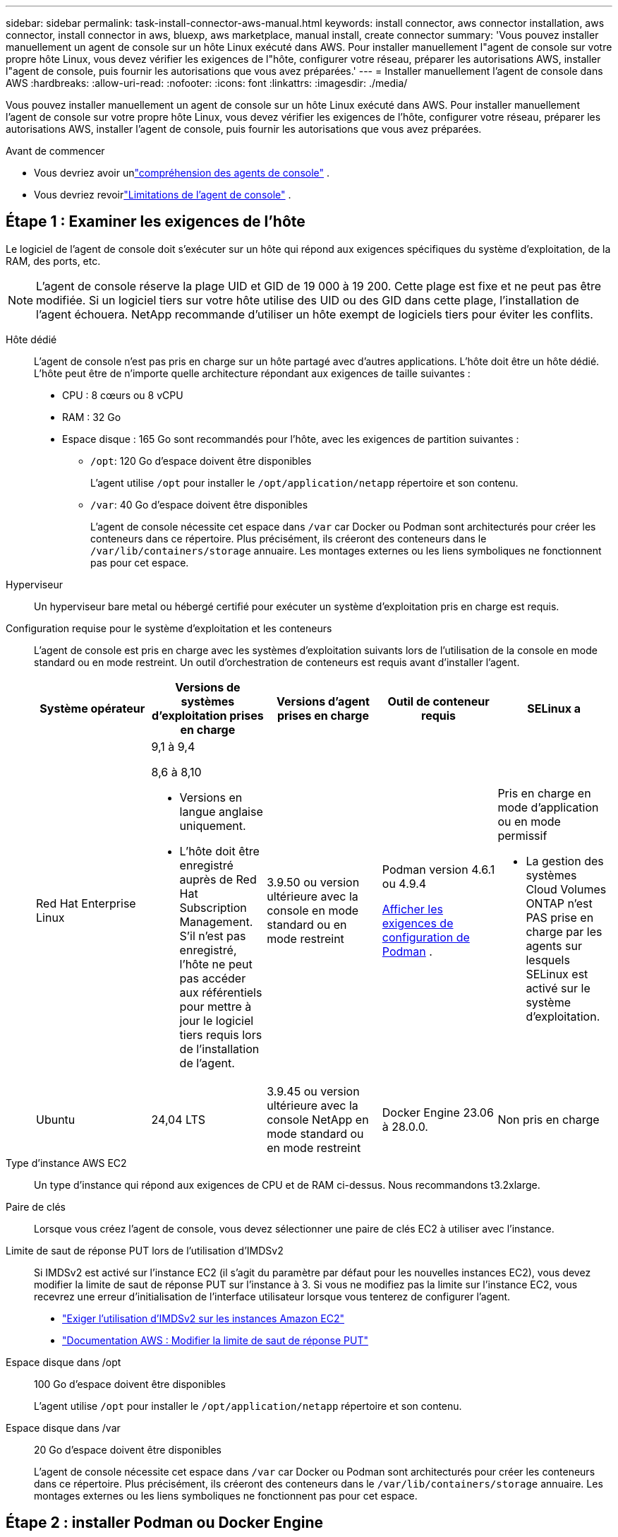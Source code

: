 ---
sidebar: sidebar 
permalink: task-install-connector-aws-manual.html 
keywords: install connector, aws connector installation, aws connector, install connector in aws, bluexp, aws marketplace, manual install, create connector 
summary: 'Vous pouvez installer manuellement un agent de console sur un hôte Linux exécuté dans AWS.  Pour installer manuellement l"agent de console sur votre propre hôte Linux, vous devez vérifier les exigences de l"hôte, configurer votre réseau, préparer les autorisations AWS, installer l"agent de console, puis fournir les autorisations que vous avez préparées.' 
---
= Installer manuellement l'agent de console dans AWS
:hardbreaks:
:allow-uri-read: 
:nofooter: 
:icons: font
:linkattrs: 
:imagesdir: ./media/


[role="lead"]
Vous pouvez installer manuellement un agent de console sur un hôte Linux exécuté dans AWS.  Pour installer manuellement l'agent de console sur votre propre hôte Linux, vous devez vérifier les exigences de l'hôte, configurer votre réseau, préparer les autorisations AWS, installer l'agent de console, puis fournir les autorisations que vous avez préparées.

.Avant de commencer
* Vous devriez avoir unlink:concept-connectors.html["compréhension des agents de console"] .
* Vous devriez revoirlink:reference-limitations.html["Limitations de l'agent de console"] .




== Étape 1 : Examiner les exigences de l'hôte

Le logiciel de l'agent de console doit s'exécuter sur un hôte qui répond aux exigences spécifiques du système d'exploitation, de la RAM, des ports, etc.


NOTE: L'agent de console réserve la plage UID et GID de 19 000 à 19 200.  Cette plage est fixe et ne peut pas être modifiée.  Si un logiciel tiers sur votre hôte utilise des UID ou des GID dans cette plage, l'installation de l'agent échouera.  NetApp recommande d'utiliser un hôte exempt de logiciels tiers pour éviter les conflits.

Hôte dédié:: L'agent de console n'est pas pris en charge sur un hôte partagé avec d'autres applications. L'hôte doit être un hôte dédié.  L'hôte peut être de n'importe quelle architecture répondant aux exigences de taille suivantes :
+
--
* CPU : 8 cœurs ou 8 vCPU
* RAM : 32 Go
* Espace disque : 165 Go sont recommandés pour l’hôte, avec les exigences de partition suivantes :
+
** `/opt`: 120 Go d'espace doivent être disponibles
+
L'agent utilise `/opt` pour installer le `/opt/application/netapp` répertoire et son contenu.

** `/var`: 40 Go d'espace doivent être disponibles
+
L'agent de console nécessite cet espace dans `/var` car Docker ou Podman sont architecturés pour créer les conteneurs dans ce répertoire.  Plus précisément, ils créeront des conteneurs dans le `/var/lib/containers/storage` annuaire.  Les montages externes ou les liens symboliques ne fonctionnent pas pour cet espace.





--
Hyperviseur:: Un hyperviseur bare metal ou hébergé certifié pour exécuter un système d'exploitation pris en charge est requis.
[[podman-versions]]Configuration requise pour le système d'exploitation et les conteneurs:: L'agent de console est pris en charge avec les systèmes d'exploitation suivants lors de l'utilisation de la console en mode standard ou en mode restreint.  Un outil d’orchestration de conteneurs est requis avant d’installer l’agent.
+
--
[cols="2a,2a,2a,2a,2a"]
|===
| Système opérateur | Versions de systèmes d'exploitation prises en charge | Versions d'agent prises en charge | Outil de conteneur requis | SELinux a 


 a| 
Red Hat Enterprise Linux
 a| 
9,1 à 9,4

8,6 à 8,10

* Versions en langue anglaise uniquement.
* L'hôte doit être enregistré auprès de Red Hat Subscription Management.  S'il n'est pas enregistré, l'hôte ne peut pas accéder aux référentiels pour mettre à jour le logiciel tiers requis lors de l'installation de l'agent.

 a| 
3.9.50 ou version ultérieure avec la console en mode standard ou en mode restreint
 a| 
Podman version 4.6.1 ou 4.9.4

<<podman-configuration,Afficher les exigences de configuration de Podman>> .
 a| 
Pris en charge en mode d'application ou en mode permissif

* La gestion des systèmes Cloud Volumes ONTAP n'est PAS prise en charge par les agents sur lesquels SELinux est activé sur le système d'exploitation.




 a| 
Ubuntu
 a| 
24,04 LTS
 a| 
3.9.45 ou version ultérieure avec la console NetApp en mode standard ou en mode restreint
 a| 
Docker Engine 23.06 à 28.0.0.
 a| 
Non pris en charge



 a| 
22,04 LTS
 a| 
3.9.50 ou version ultérieure
 a| 
Docker Engine 23.0.6 à 28.0.0.
 a| 
Non pris en charge

|===
--
Type d'instance AWS EC2:: Un type d’instance qui répond aux exigences de CPU et de RAM ci-dessus.  Nous recommandons t3.2xlarge.
Paire de clés:: Lorsque vous créez l'agent de console, vous devez sélectionner une paire de clés EC2 à utiliser avec l'instance.
Limite de saut de réponse PUT lors de l'utilisation d'IMDSv2:: Si IMDSv2 est activé sur l'instance EC2 (il s'agit du paramètre par défaut pour les nouvelles instances EC2), vous devez modifier la limite de saut de réponse PUT sur l'instance à 3.  Si vous ne modifiez pas la limite sur l'instance EC2, vous recevrez une erreur d'initialisation de l'interface utilisateur lorsque vous tenterez de configurer l'agent.
+
--
* link:task-require-imdsv2.html["Exiger l'utilisation d'IMDSv2 sur les instances Amazon EC2"]
* https://docs.aws.amazon.com/AWSEC2/latest/UserGuide/configuring-IMDS-existing-instances.html#modify-PUT-response-hop-limit["Documentation AWS : Modifier la limite de saut de réponse PUT"^]


--
Espace disque dans /opt:: 100 Go d'espace doivent être disponibles
+
--
L'agent utilise `/opt` pour installer le `/opt/application/netapp` répertoire et son contenu.

--
Espace disque dans /var:: 20 Go d'espace doivent être disponibles
+
--
L'agent de console nécessite cet espace dans `/var` car Docker ou Podman sont architecturés pour créer les conteneurs dans ce répertoire.  Plus précisément, ils créeront des conteneurs dans le `/var/lib/containers/storage` annuaire.  Les montages externes ou les liens symboliques ne fonctionnent pas pour cet espace.

--




== Étape 2 : installer Podman ou Docker Engine

Selon votre système d'exploitation, Podman ou Docker Engine est requis avant l'installation de l'agent.

* Podman est requis pour Red Hat Enterprise Linux 8 et 9.
+
<<podman-versions,Afficher les versions de Podman prises en charge>> .

* Docker Engine est requis pour Ubuntu.
+
<<podman-versions,Afficher les versions de Docker Engine prises en charge>> .



.Étapes
[role="tabbed-block"]
====
.Podman
--
Suivez ces étapes pour installer et configurer Podman :

* Activer et démarrer le service podman.socket
* Installer Python 3
* Installer le package podman-compose version 1.0.6
* Ajoutez podman-compose à la variable d'environnement PATH
* Si vous utilisez Red Hat Enterprise Linux 8, vérifiez que votre version Podman utilise Aardvark DNS au lieu de CNI



NOTE: Ajustez le port aardvark-dns (par défaut : 53) après l’installation de l’agent pour éviter les conflits de port DNS.  Suivez les instructions pour configurer le port.

.Étapes
. Supprimez le package podman-docker s'il est installé sur l'hôte.
+
[source, cli]
----
dnf remove podman-docker
rm /var/run/docker.sock
----
. Installez Podman.
+
Vous pouvez obtenir Podman à partir des référentiels officiels Red Hat Enterprise Linux.

+
Pour Red Hat Enterprise Linux 9 :

+
[source, cli]
----
sudo dnf install podman-2:<version>
----
+
Où <version> est la version prise en charge de Podman que vous installez. <<podman-versions,Afficher les versions de Podman prises en charge>> .

+
Pour Red Hat Enterprise Linux 8 :

+
[source, cli]
----
sudo dnf install podman-3:<version>
----
+
Où <version> est la version prise en charge de Podman que vous installez. <<podman-versions,Afficher les versions de Podman prises en charge>> .

. Activez et démarrez le service podman.socket.
+
[source, cli]
----
sudo systemctl enable --now podman.socket
----
. Installez python3.
+
[source, cli]
----
sudo dnf install python3
----
. Installez le package de référentiel EPEL s'il n'est pas déjà disponible sur votre système.
. Si vous utilisez Red Hat Enterprise :
+
Cette étape est nécessaire car podman-compose est disponible dans le référentiel Extra Packages for Enterprise Linux (EPEL).

+
Pour Red Hat Enterprise Linux 9 :

+
[source, cli]
----
sudo dnf install https://dl.fedoraproject.org/pub/epel/epel-release-latest-9.noarch.rpm
----
+
Pour Red Hat Enterprise Linux 8 :

+
[source, cli]
----
sudo dnf install https://dl.fedoraproject.org/pub/epel/epel-release-latest-8.noarch.rpm
----
. Installez le package podman-compose 1.0.6.
+
[source, cli]
----
sudo dnf install podman-compose-1.0.6
----
+

NOTE: En utilisant le `dnf install` la commande répond à l'exigence d'ajout de podman-compose à la variable d'environnement PATH.  La commande d'installation ajoute podman-compose à /usr/bin, qui est déjà inclus dans le `secure_path` option sur l'hôte.

. Si vous utilisez Red Hat Enterprise Linux 8, vérifiez que votre version Podman utilise NetAvark avec Aardvark DNS au lieu de CNI.
+
.. Vérifiez si votre networkBackend est défini sur CNI en exécutant la commande suivante :
+
[source, cli]
----
podman info | grep networkBackend
----
.. Si le networkBackend est défini sur `CNI` , vous devrez le changer en `netavark` .
.. Installer `netavark` et `aardvark-dns` en utilisant la commande suivante :
+
[source, cli]
----
dnf install aardvark-dns netavark
----
.. Ouvrez le `/etc/containers/containers.conf` fichier et modifiez l'option network_backend pour utiliser « netavark » au lieu de « cni ».


+
Si `/etc/containers/containers.conf` n'existe pas, effectuez les modifications de configuration pour `/usr/share/containers/containers.conf` .

. Redémarrez podman.
+
[source, cli]
----
systemctl restart podman
----
. Confirmez que networkBackend est désormais modifié en « netavark » à l'aide de la commande suivante :
+
[source, cli]
----
podman info | grep networkBackend
----


--
.Moteur Docker
--
Suivez la documentation de Docker pour installer Docker Engine.

.Étapes
. https://docs.docker.com/engine/install/["Afficher les instructions d'installation depuis Docker"^]
+
Suivez les étapes pour installer une version de Docker Engine prise en charge.  N'installez pas la dernière version, car elle n'est pas prise en charge par la console.

. Vérifiez que Docker est activé et en cours d’exécution.
+
[source, cli]
----
sudo systemctl enable docker && sudo systemctl start docker
----


--
====


== Étape 3 : Configurer le réseau

Assurez-vous que l’emplacement réseau où vous prévoyez d’installer l’agent de console prend en charge les exigences suivantes.  La satisfaction de ces exigences permet à l’agent de console de gérer les ressources et les processus au sein de votre environnement de cloud hybride.

Connexions aux réseaux cibles:: L'agent de console nécessite une connexion réseau à l'emplacement où vous prévoyez de créer et de gérer des systèmes.  Par exemple, le réseau sur lequel vous prévoyez de créer des systèmes Cloud Volumes ONTAP ou un système de stockage dans votre environnement local.


Accès Internet sortant:: L’emplacement réseau où vous déployez l’agent de console doit disposer d’une connexion Internet sortante pour contacter des points de terminaison spécifiques.


Points de terminaison contactés à partir d'ordinateurs lors de l'utilisation de la console Web NetApp::
+
--
Les ordinateurs qui accèdent à la console à partir d’un navigateur Web doivent avoir la possibilité de contacter plusieurs points de terminaison.  Vous devrez utiliser la console pour configurer l'agent de la console et pour l'utilisation quotidienne de la console.

link:reference-networking-saas-console.html["Préparer la mise en réseau pour la console NetApp"] .

--


Points de terminaison contactés depuis l'agent de la console:: L'agent de console nécessite un accès Internet sortant pour contacter les points de terminaison suivants afin de gérer les ressources et les processus au sein de votre environnement de cloud public pour les opérations quotidiennes.
+
--
Les points de terminaison répertoriés ci-dessous sont tous des entrées CNAME.

[cols="2a,1a"]
|===
| Points de terminaison | But 


 a| 
Services AWS (amazonaws.com) :

* CloudFormation
* Cloud de calcul élastique (EC2)
* Gestion des identités et des accès (IAM)
* Service de gestion des clés (KMS)
* Service de jetons de sécurité (STS)
* Service de stockage simple (S3)

 a| 
Pour gérer les ressources AWS.  Le point de terminaison dépend de votre région AWS. https://docs.aws.amazon.com/general/latest/gr/rande.html["Consultez la documentation AWS pour plus de détails"^]



 a| 
\ https://mysupport.netapp.com
 a| 
Pour obtenir des informations de licence et envoyer des messages AutoSupport au support NetApp .



 a| 
\ https://signin.b2c.netapp.com
 a| 
Pour mettre à jour les informations d'identification du site de support NetApp (NSS) ou pour ajouter de nouvelles informations d'identification NSS à la console NetApp .



 a| 
\ https://api.bluexp.netapp.com \ https://netapp-cloud-account.auth0.com \ https://netapp-cloud-account.us.auth0.com \ https://console.netapp.com \ https://components.console.bluexp.netapp.com \ https://cdn.auth0.com
 a| 
Pour fournir des fonctionnalités et des services au sein de la console NetApp .



 a| 
\ https://bluexpinfraprod.eastus2.data.azurecr.io \ https://bluexpinfraprod.azurecr.io
 a| 
Pour obtenir des images pour les mises à niveau de l'agent de console.

* Lorsque vous déployez un nouvel agent, le contrôle de validation teste la connectivité aux points de terminaison actuels.  Si vous utilisezlink:link:reference-networking-saas-console-previous.html["points finaux précédents"] , le contrôle de validation échoue.  Pour éviter cet échec, ignorez la vérification de validation.
+
Bien que les points de terminaison précédents soient toujours pris en charge, NetApp recommande de mettre à jour vos règles de pare-feu vers les points de terminaison actuels dès que possible. link:reference-networking-saas-console-previous.html#update-endpoint-list["Apprenez à mettre à jour votre liste de points de terminaison"] .

* Lorsque vous effectuez une mise à jour vers les points de terminaison actuels de votre pare-feu, vos agents existants continueront de fonctionner.


|===
--


Serveur proxy:: NetApp prend en charge les configurations de proxy explicites et transparentes.  Si vous utilisez un proxy transparent, vous devez uniquement fournir le certificat du serveur proxy.  Si vous utilisez un proxy explicite, vous aurez également besoin de l'adresse IP et des informations d'identification.
+
--
* adresse IP
* Informations d'identification
* Certificat HTTPS


--


Ports:: Il n'y a aucun trafic entrant vers l'agent de console, sauf si vous l'initiez ou s'il est utilisé comme proxy pour envoyer des messages AutoSupport de Cloud Volumes ONTAP au support NetApp .
+
--
* HTTP (80) et HTTPS (443) donnent accès à l'interface utilisateur locale, que vous utiliserez dans de rares circonstances.
* SSH (22) n'est nécessaire que si vous devez vous connecter à l'hôte pour le dépannage.
* Les connexions entrantes via le port 3128 sont requises si vous déployez des systèmes Cloud Volumes ONTAP dans un sous-réseau où une connexion Internet sortante n'est pas disponible.
+
Si les systèmes Cloud Volumes ONTAP ne disposent pas d'une connexion Internet sortante pour envoyer des messages AutoSupport , la console configure automatiquement ces systèmes pour utiliser un serveur proxy inclus avec l'agent de la console.  La seule exigence est de s’assurer que le groupe de sécurité de l’agent de console autorise les connexions entrantes sur le port 3128.  Vous devrez ouvrir ce port après avoir déployé l’agent de console.



--


Activer NTP:: Si vous prévoyez d'utiliser NetApp Data Classification pour analyser vos sources de données d'entreprise, vous devez activer un service NTP (Network Time Protocol) sur l'agent de console et sur le système NetApp Data Classification afin que l'heure soit synchronisée entre les systèmes. https://docs.netapp.com/us-en/bluexp-classification/concept-cloud-compliance.html["En savoir plus sur la classification des données NetApp"^]




== Étape 4 : configurer les autorisations AWS pour la console

Vous devez fournir des autorisations AWS à la console NetApp en utilisant l’une des options suivantes :

* Option 1 : créez des stratégies IAM et attachez-les à un rôle IAM que vous pouvez associer à l’instance EC2.
* Option 2 : fournissez à la console la clé d’accès AWS pour un utilisateur IAM disposant des autorisations requises.


Suivez les étapes pour préparer les autorisations pour la console.

[role="tabbed-block"]
====
.Rôle IAM
--
.Étapes
. Connectez-vous à la console AWS et accédez au service IAM.
. Créer une politique:
+
.. Sélectionnez *Politiques > Créer une politique*.
.. Sélectionnez *JSON* et copiez et collez le contenu dulink:reference-permissions-aws.html["Politique IAM pour l'agent de console"] .
.. Terminez les étapes restantes pour créer la politique.
+
Selon les services de données NetApp que vous prévoyez d’utiliser, vous devrez peut-être créer une deuxième stratégie.  Pour les régions standard, les autorisations sont réparties sur deux politiques.  Deux politiques sont requises en raison d'une limite de taille maximale de caractères pour les politiques gérées dans AWS. link:reference-permissions-aws.html["En savoir plus sur les stratégies IAM pour l'agent de console"] .



. Créer un rôle IAM :
+
.. Sélectionnez *Rôles > Créer un rôle*.
.. Sélectionnez *Service AWS > EC2*.
.. Ajoutez des autorisations en joignant la politique que vous venez de créer.
.. Terminez les étapes restantes pour créer le rôle.




.Résultat
Vous disposez désormais d’un rôle IAM que vous pouvez associer à l’instance EC2 après avoir installé l’agent de console.

--
.Clé d'accès AWS
--
.Étapes
. Connectez-vous à la console AWS et accédez au service IAM.
. Créer une politique:
+
.. Sélectionnez *Politiques > Créer une politique*.
.. Sélectionnez *JSON* et copiez et collez le contenu dulink:reference-permissions-aws.html["Politique IAM pour l'agent de console"] .
.. Terminez les étapes restantes pour créer la politique.
+
Selon les services de données NetApp que vous prévoyez d’utiliser, vous devrez peut-être créer une deuxième stratégie.

+
Pour les régions standard, les autorisations sont réparties sur deux politiques.  Deux politiques sont requises en raison d'une limite de taille maximale de caractères pour les politiques gérées dans AWS. link:reference-permissions-aws.html["En savoir plus sur les stratégies IAM pour l'agent de console"] .



. Attachez les politiques à un utilisateur IAM.
+
** https://docs.aws.amazon.com/IAM/latest/UserGuide/id_roles_create.html["Documentation AWS : Création de rôles IAM"^]
** https://docs.aws.amazon.com/IAM/latest/UserGuide/access_policies_manage-attach-detach.html["Documentation AWS : Ajout et suppression de stratégies IAM"^]


. Assurez-vous que l'utilisateur dispose d'une clé d'accès que vous pouvez ajouter à la console NetApp après avoir installé l'agent de console.


.Résultat
Vous disposez désormais d’un utilisateur IAM disposant des autorisations requises et d’une clé d’accès que vous pouvez fournir à la console.

--
====


== Étape 5 : Installer l’agent de console

Une fois les prérequis terminés, vous pouvez installer manuellement le logiciel sur votre propre hôte Linux.

.Avant de commencer
Vous devriez avoir les éléments suivants :

* Privilèges root pour installer l'agent de la console.
* Détails sur un serveur proxy, si un proxy est requis pour l'accès Internet à partir de l'agent de la console.
+
Vous avez la possibilité de configurer un serveur proxy après l'installation, mais cela nécessite le redémarrage de l'agent de la console.

* Un certificat signé par une autorité de certification, si le serveur proxy utilise HTTPS ou si le proxy est un proxy d'interception.



NOTE: Vous ne pouvez pas définir de certificat pour un serveur proxy transparent lors de l'installation manuelle de l'agent de console.  Si vous devez définir un certificat pour un serveur proxy transparent, vous devez utiliser la console de maintenance après l'installation. En savoir plus sur lelink:reference-connector-maint-console.html["Console de maintenance des agents"] .

.À propos de cette tâche
Le programme d'installation disponible sur le site de support NetApp peut être une version antérieure.  Après l'installation, l'agent de la console se met automatiquement à jour si une nouvelle version est disponible.

.Étapes
. Si les variables système _http_proxy_ ou _https_proxy_ sont définies sur l'hôte, supprimez-les :
+
[source, cli]
----
unset http_proxy
unset https_proxy
----
+
Si vous ne supprimez pas ces variables système, l'installation échoue.

. Téléchargez le logiciel de l'agent de la console à partir du https://mysupport.netapp.com/site/products/all/details/cloud-manager/downloads-tab["Site de support NetApp"^] , puis copiez-le sur l'hôte Linux.
+
Vous devez télécharger le programme d'installation de l'agent « en ligne » destiné à être utilisé sur votre réseau ou dans le cloud.

. Attribuer des autorisations pour exécuter le script.
+
[source, cli]
----
chmod +x NetApp_Console_Agent_Cloud_<version>
----
+
Où <version> est la version de l’agent de console que vous avez téléchargé.

. Si vous effectuez l'installation dans un environnement Government Cloud, désactivez les vérifications de configuration.link:task-troubleshoot-connector.html#disable-config-check["Découvrez comment désactiver les vérifications de configuration pour les installations manuelles."]
. Exécutez le script d'installation.
+
[source, cli]
----
 ./NetApp_Console_Agent_Cloud_<version> --proxy <HTTP or HTTPS proxy server> --cacert <path and file name of a CA-signed certificate>
----
+
Vous devrez ajouter des informations de proxy si votre réseau nécessite un proxy pour l'accès à Internet.  Vous pouvez ajouter un proxy transparent ou explicite.  Les paramètres --proxy et --cacert sont facultatifs et vous ne serez pas invité à les ajouter.  Si vous disposez d'un serveur proxy, vous devrez saisir les paramètres comme indiqué.

+
Voici un exemple de configuration d’un serveur proxy explicite avec un certificat signé par une autorité de certification :

+
[source, cli]
----
 ./NetApp_Console_Agent_Cloud_v4.0.0--proxy https://user:password@10.0.0.30:8080/ --cacert /tmp/cacert/certificate.cer
----
+
`--proxy`configure l'agent de console pour utiliser un serveur proxy HTTP ou HTTPS en utilisant l'un des formats suivants :

+
** \http://adresse:port
** \http://nom-d'utilisateur:mot-de-passe@adresse:port
** \http://nom-de-domaine%92nom-d'utilisateur:mot-de-passe@adresse:port
** \https://adresse:port
** \https://nom-d'utilisateur:mot-de-passe@adresse:port
** \https://nom-de-domaine%92nom-d'utilisateur:mot-de-passe@adresse:port
+
Notez ce qui suit :

+
*** L'utilisateur peut être un utilisateur local ou un utilisateur de domaine.
*** Pour un utilisateur de domaine, vous devez utiliser le code ASCII pour un \ comme indiqué ci-dessus.
*** L'agent de console ne prend pas en charge les noms d'utilisateur ou les mots de passe qui incluent le caractère @.
*** Si le mot de passe inclut l'un des caractères spéciaux suivants, vous devez échapper ce caractère spécial en le préfixant d'une barre oblique inverse : & ou !
+
Par exemple:

+
\http://bxpproxyuser:netapp1\!@adresse:3128







`--cacert`spécifie un certificat signé par une autorité de certification à utiliser pour l'accès HTTPS entre l'agent de console et le serveur proxy.  Ce paramètre est requis pour les serveurs proxy HTTPS, les serveurs proxy d'interception et les serveurs proxy transparents.

+ Voici un exemple de configuration d'un serveur proxy transparent.  Lorsque vous configurez un proxy transparent, vous n'avez pas besoin de définir le serveur proxy.  Vous ajoutez uniquement un certificat signé par une autorité de certification à votre hôte d’agent de console :

+

[source, cli]
----
 ./NetApp_Console_Agent_Cloud_v4.0.0 --cacert /tmp/cacert/certificate.cer
----
. Si vous avez utilisé Podman, vous devrez ajuster le port aardvark-dns.
+
.. Connectez-vous en SSH à la machine virtuelle de l'agent de console.
.. Ouvrez le fichier podman _/usr/share/containers/containers.conf_ et modifiez le port choisi pour le service DNS Aardvark.  Par exemple, changez-le en 54.
+
[source, cli]
----
vi /usr/share/containers/containers.conf
...
# Port to use for dns forwarding daemon with netavark in rootful bridge
# mode and dns enabled.
# Using an alternate port might be useful if other DNS services should
# run on the machine.
#
dns_bind_port = 54
...
Esc:wq
----
.. Redémarrez la machine virtuelle de l’agent de console.


. Attendez que l'installation soit terminée.
+
À la fin de l'installation, le service de l'agent de console (occm) redémarre deux fois si vous avez spécifié un serveur proxy.




NOTE: Si l'installation échoue, vous pouvez consulter le rapport d'installation et les journaux pour vous aider à résoudre les problèmes.link:task-troubleshoot-connector.html#troubleshoot-installation["Découvrez comment résoudre les problèmes d’installation."]

. Ouvrez un navigateur Web à partir d’un hôte disposant d’une connexion à la machine virtuelle de l’agent de console et entrez l’URL suivante :
+
https://_ipaddress_[]

. Après vous être connecté, configurez l’agent de la console :
+
.. Spécifiez l’organisation à associer à l’agent de la console.
.. Entrez un nom pour le système.
.. Sous *Exécutez-vous dans un environnement sécurisé ?*, gardez le mode restreint désactivé.
+
Vous devez garder le mode restreint désactivé car ces étapes décrivent comment utiliser la console en mode standard.  Vous ne devez activer le mode restreint que si vous disposez d'un environnement sécurisé et que vous souhaitez déconnecter ce compte des services backend.  Si c'est le cas,link:task-quick-start-restricted-mode.html["suivez les étapes pour démarrer avec la console NetApp en mode restreint"] .

.. Sélectionnez *Commençons*.




Si vous avez des compartiments Amazon S3 dans le même compte AWS où vous avez créé l'agent de console, vous verrez un système de stockage Amazon S3 apparaître automatiquement sur la page *Systèmes*. https://docs.netapp.com/us-en/bluexp-s3-storage/index.html["Découvrez comment gérer les buckets S3 à partir de NetApp ConsoleP"^]



== Étape 6 : Accorder des autorisations à la console NetApp

Maintenant que vous avez installé l'agent de console, vous devez fournir à la console les autorisations AWS que vous avez précédemment configurées.  L’octroi des autorisations permet à l’agent de la console de gérer vos données et votre infrastructure de stockage dans AWS.

[role="tabbed-block"]
====
.Rôle IAM
--
Attachez le rôle IAM que vous avez précédemment créé à l’instance EC2 de l’agent de console.

.Étapes
. Accédez à la console Amazon EC2.
. Sélectionnez *Instances*.
. Sélectionnez l’instance de l’agent de console.
. Sélectionnez *Actions > Sécurité > Modifier le rôle IAM*.
. Sélectionnez le rôle IAM et sélectionnez *Mettre à jour le rôle IAM*.


Aller à la https://console.netapp.com["Console NetApp"^] pour commencer à utiliser l'agent de console.

--
.Clé d'accès AWS
--
Fournissez à la console la clé d’accès AWS pour un utilisateur IAM disposant des autorisations requises.

.Étapes
. Assurez-vous que l’agent de console correct est actuellement sélectionné dans la console.
. Sélectionnez *Administration > Informations d'identification*.
. Sélectionnez *Informations d'identification de l'organisation*.
. Sélectionnez *Ajouter des informations d’identification* et suivez les étapes de l’assistant.
+
.. *Emplacement des informations d'identification* : sélectionnez *Amazon Web Services > Agent.
.. *Définir les informations d'identification* : saisissez une clé d'accès AWS et une clé secrète.
.. *Abonnement Marketplace* : Associez un abonnement Marketplace à ces informations d'identification en vous abonnant maintenant ou en sélectionnant un abonnement existant.
.. *Révision* : Confirmez les détails des nouvelles informations d'identification et sélectionnez *Ajouter*.




Aller à la https://console.netapp.com["Console NetApp"^] pour commencer à utiliser l'agent de console.

--
====